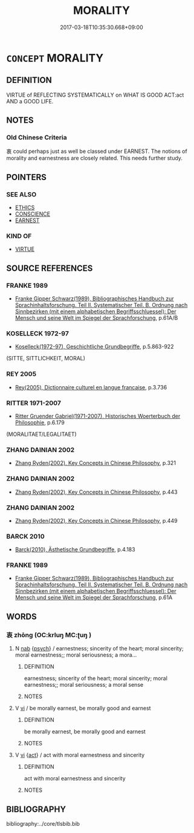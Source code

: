 # -*- mode: mandoku-tls-view -*-
#+TITLE: MORALITY
#+DATE: 2017-03-18T10:35:30.668+09:00        
#+STARTUP: content
* =CONCEPT= MORALITY
:PROPERTIES:
:CUSTOM_ID: uuid-986bf841-05c9-432b-9a85-27ee284bff5e
:TR_ZH: 倫理道德
:END:
** DEFINITION

VIRTUE of REFLECTING SYSTEMATICALLY on WHAT IS GOOD ACT:act AND a GOOD LIFE.

** NOTES

*** Old Chinese Criteria
衷 could perhaps just as well be classed under EARNEST. The notions of morality and earnestness are closely related. This needs further study.

** POINTERS
*** SEE ALSO
 - [[tls:concept:ETHICS][ETHICS]]
 - [[tls:concept:CONSCIENCE][CONSCIENCE]]
 - [[tls:concept:EARNEST][EARNEST]]

*** KIND OF
 - [[tls:concept:VIRTUE][VIRTUE]]

** SOURCE REFERENCES
*** FRANKE 1989
 - [[cite:FRANKE-1989][Franke Gipper Schwarz(1989), Bibliographisches Handbuch zur Sprachinhaltsforschung. Teil II. Systematischer Teil. B. Ordnung nach Sinnbezirken (mit einem alphabetischen Begriffsschluessel): Der Mensch und seine Welt im Spiegel der Sprachforschung]], p.61A/B

*** KOSELLECK 1972-97
 - [[cite:KOSELLECK-1972-97][Koselleck(1972-97), Geschichtliche Grundbegriffe]], p.5.863-922
 (SITTE, SITTLICHKEIT, MORAL)
*** REY 2005
 - [[cite:REY-2005][Rey(2005), Dictionnaire culturel en langue francaise]], p.3.736

*** RITTER 1971-2007
 - [[cite:RITTER-1971-2007][Ritter Gruender Gabriel(1971-2007), Historisches Woerterbuch der Philosophie]], p.6.179
 (MORALITAET/LEGALITAET)
*** ZHANG DAINIAN 2002
 - [[cite:ZHANG-DAINIAN-2002][Zhang  Ryden(2002), Key Concepts in Chinese Philosophy]], p.321

*** ZHANG DAINIAN 2002
 - [[cite:ZHANG-DAINIAN-2002][Zhang  Ryden(2002), Key Concepts in Chinese Philosophy]], p.443

*** ZHANG DAINIAN 2002
 - [[cite:ZHANG-DAINIAN-2002][Zhang  Ryden(2002), Key Concepts in Chinese Philosophy]], p.449

*** BARCK 2010
 - [[cite:BARCK-2010][Barck(2010), Ästhetische Grundbegriffe]], p.4.183

*** FRANKE 1989
 - [[cite:FRANKE-1989][Franke Gipper Schwarz(1989), Bibliographisches Handbuch zur Sprachinhaltsforschung. Teil II. Systematischer Teil. B. Ordnung nach Sinnbezirken (mit einem alphabetischen Begriffsschluessel): Der Mensch und seine Welt im Spiegel der Sprachforschung]], p.61A

** WORDS
   :PROPERTIES:
   :VISIBILITY: children
   :END:
*** 衷 zhōng (OC:krluŋ MC:ʈuŋ )
:PROPERTIES:
:CUSTOM_ID: uuid-5203a7f4-54fd-497e-8578-e17760d85d32
:Char+: 衷(145,4/10) 
:GY_IDS+: uuid-86c373cb-6ffd-40d1-8c23-3082d45df124
:PY+: zhōng     
:OC+: krluŋ     
:MC+: ʈuŋ     
:END: 
**** N [[tls:syn-func::#uuid-76be1df4-3d73-4e5f-bbc2-729542645bc8][nab]] {[[tls:sem-feat::#uuid-98e7674b-b362-466f-9568-d0c14470282a][psych]]} / earnestness; sincerity of the heart; moral sincerity; moral earnestness;; moral seriousness; a mora...
:PROPERTIES:
:CUSTOM_ID: uuid-298dd5e4-c91e-4804-abab-3d05778c4f3d
:WARRING-STATES-CURRENCY: 3
:END:
****** DEFINITION

earnestness; sincerity of the heart; moral sincerity; moral earnestness;; moral seriousness; a moral sense

****** NOTES

**** V [[tls:syn-func::#uuid-c20780b3-41f9-491b-bb61-a269c1c4b48f][vi]] / be morally earnest, be morally good and earnest
:PROPERTIES:
:CUSTOM_ID: uuid-404d6a6a-3b8a-49cb-9b16-22d9467e308e
:WARRING-STATES-CURRENCY: 5
:END:
****** DEFINITION

be morally earnest, be morally good and earnest

****** NOTES

**** V [[tls:syn-func::#uuid-c20780b3-41f9-491b-bb61-a269c1c4b48f][vi]] {[[tls:sem-feat::#uuid-f55cff2f-f0e3-4f08-a89c-5d08fcf3fe89][act]]} / act with moral earnestness and sincerity
:PROPERTIES:
:CUSTOM_ID: uuid-bb4bd003-9915-45f2-adf5-a9fa8298956f
:WARRING-STATES-CURRENCY: 3
:END:
****** DEFINITION

act with moral earnestness and sincerity

****** NOTES

** BIBLIOGRAPHY
bibliography:../core/tlsbib.bib
